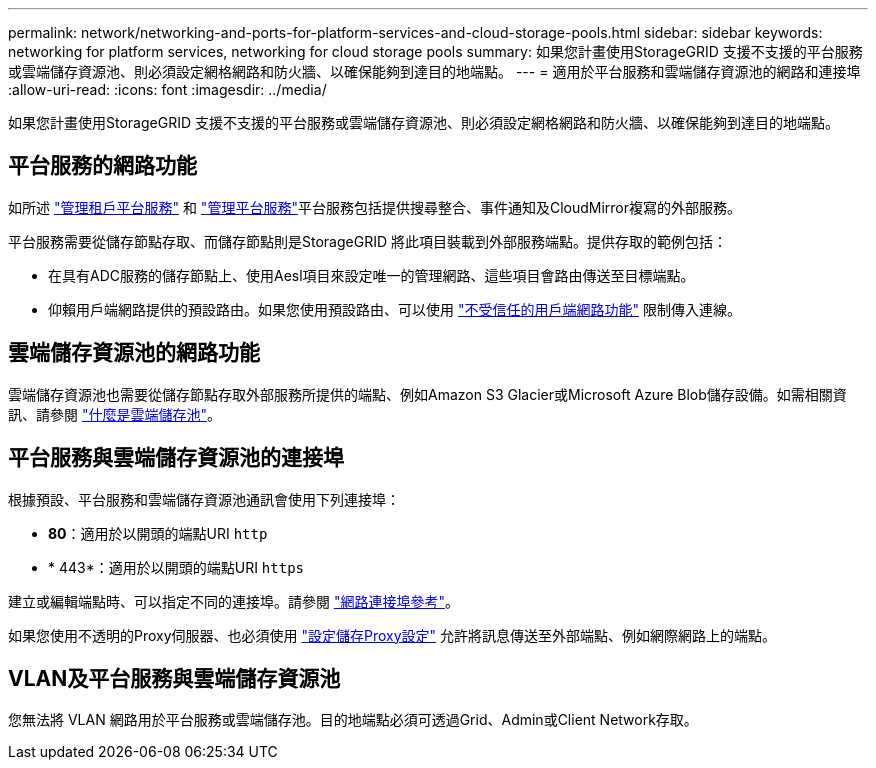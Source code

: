 ---
permalink: network/networking-and-ports-for-platform-services-and-cloud-storage-pools.html 
sidebar: sidebar 
keywords: networking for platform services, networking for cloud storage pools 
summary: 如果您計畫使用StorageGRID 支援不支援的平台服務或雲端儲存資源池、則必須設定網格網路和防火牆、以確保能夠到達目的地端點。 
---
= 適用於平台服務和雲端儲存資源池的網路和連接埠
:allow-uri-read: 
:icons: font
:imagesdir: ../media/


[role="lead"]
如果您計畫使用StorageGRID 支援不支援的平台服務或雲端儲存資源池、則必須設定網格網路和防火牆、以確保能夠到達目的地端點。



== 平台服務的網路功能

如所述 link:../admin/manage-platform-services-for-tenants.html["管理租戶平台服務"] 和 link:../tenant/what-platform-services-are.html["管理平台服務"]平台服務包括提供搜尋整合、事件通知及CloudMirror複寫的外部服務。

平台服務需要從儲存節點存取、而儲存節點則是StorageGRID 將此項目裝載到外部服務端點。提供存取的範例包括：

* 在具有ADC服務的儲存節點上、使用Aesl項目來設定唯一的管理網路、這些項目會路由傳送至目標端點。
* 仰賴用戶端網路提供的預設路由。如果您使用預設路由、可以使用 link:../admin/manage-firewall-controls.html["不受信任的用戶端網路功能"] 限制傳入連線。




== 雲端儲存資源池的網路功能

雲端儲存資源池也需要從儲存節點存取外部服務所提供的端點、例如Amazon S3 Glacier或Microsoft Azure Blob儲存設備。如需相關資訊、請參閱 link:../ilm/what-cloud-storage-pool-is.html["什麼是雲端儲存池"]。



== 平台服務與雲端儲存資源池的連接埠

根據預設、平台服務和雲端儲存資源池通訊會使用下列連接埠：

* *80*：適用於以開頭的端點URI `http`
* * 443*：適用於以開頭的端點URI `https`


建立或編輯端點時、可以指定不同的連接埠。請參閱 link:network-port-reference.html["網路連接埠參考"]。

如果您使用不透明的Proxy伺服器、也必須使用 link:../admin/configuring-storage-proxy-settings.html["設定儲存Proxy設定"] 允許將訊息傳送至外部端點、例如網際網路上的端點。



== VLAN及平台服務與雲端儲存資源池

您無法將 VLAN 網路用於平台服務或雲端儲存池。目的地端點必須可透過Grid、Admin或Client Network存取。

